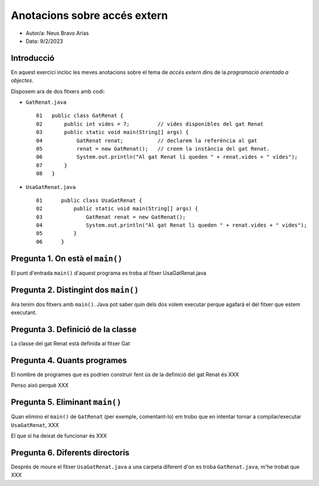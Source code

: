 #############################
Anotacions sobre accés extern
#############################

* Autor/a: Neus Bravo Arias

* Data: 9/2/2023

Introducció
===========

En aquest exercici incloc les meves anotacions sobre el tema de *accés
extern* dins de la *programació orientada a objectes*.

Disposem ara de dos fitxers amb codi:

* ``GatRenat.java``

  ::

    01   public class GatRenat {
    02       public int vides = 7;         // vides disponibles del gat Renat
    03       public static void main(String[] args) {
    04           GatRenat renat;           // declarem la referència al gat
    05           renat = new GatRenat();   // creem la instància del gat Renat.
    06           System.out.println("Al gat Renat li queden " + renat.vides + " vides");
    07       }
    08   }



* ``UsaGatRenat.java``

  ::

    01      public class UsaGatRenat {
    02          public static void main(String[] args) {
    03              GatRenat renat = new GatRenat();
    04              System.out.println("Al gat Renat li queden " + renat.vides + " vides");
    05          }
    06      }

Pregunta 1. On està el ``main()``
=================================

El punt d'entrada ``main()`` d'aquest programa es troba al fitxer UsaGatRenat.java

Pregunta 2. Distingint dos ``main()``
=====================================

Ara tenim dos fitxers amb ``main()``. Java pot saber quin dels dos volem
executar perque agafarà el del fitxer que estem executant.

Pregunta 3. Definició de la classe
==================================

La classe del gat Renat està definida al fitxer Gat

Pregunta 4. Quants programes
============================

El nombre de programes que es podrien construir fent ús de la definició del gat Renat és XXX

Penso això perquè XXX

Pregunta 5. Eliminant ``main()``
================================

Quan elimino el ``main()`` de ``GatRenat`` (per exemple, comentant-lo) em trobo que en intentar
tornar a compilar/executar ``UsaGatRenat``, XXX

El que sí ha deixat de funcionar és XXX

Pregunta 6. Diferents directoris
================================

Després de moure el fitxer ``UsaGatRenat.java`` a una carpeta diferent d'on es
troba ``GatRenat.java``, m'he trobat que XXX
